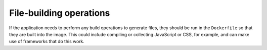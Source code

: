 File-building operations
~~~~~~~~~~~~~~~~~~~~~~~~

If the application needs to perform any build operations to generate files, they should be run in the ``Dockerfile`` so
that they are built into the image. This could include compiling or collecting JavaScript or CSS, for example, and
can make use of frameworks that do this work.